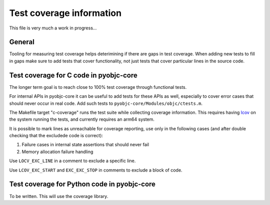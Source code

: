 Test coverage information
=========================

This file is very much a work in progress...


General
-------

Tooling for measuring test coverage helps deterimining if there are
gaps in test coverage. When adding new tests to fill in gaps make sure
to add tests that cover functionality, not just tests that cover
particular lines in the source code.


Test coverage for C code in pyobjc-core
---------------------------------------

The longer term goal is to reach close to 100% test coverage through
functional tests.

For internal APIs in pyobjc-core it can be useful to add tests for these APIs
as well, especially to cover error cases that should never occur in real code.
Add such tests to ``pyobjc-core/Modules/objc/ctests.m``.

The Makefile target "c-coverage" runs the test suite
while collecting coverage information. This requires having
`lcov <https://https://github.com/linux-test-project/lcov>`_ on the system
running the tests, and currently requires an arm64 system.

It is possible to mark lines as unreachable for coverage reporting, use
only in the following cases (and after double checking that the excludede
code is correct):

1. Failure cases in internal state assertions that should never fail

2. Memory allocation failure handling

Use ``LOCV_EXC_LINE`` in a comment to exclude a specific line.

Use ``LCOV_EXC_START`` and ``EXC_EXC_STOP`` in comments to exclude a block
of code.


Test coverage for Python code in pyobjc-core
--------------------------------------------

To be written.  This will use the coverage library.
